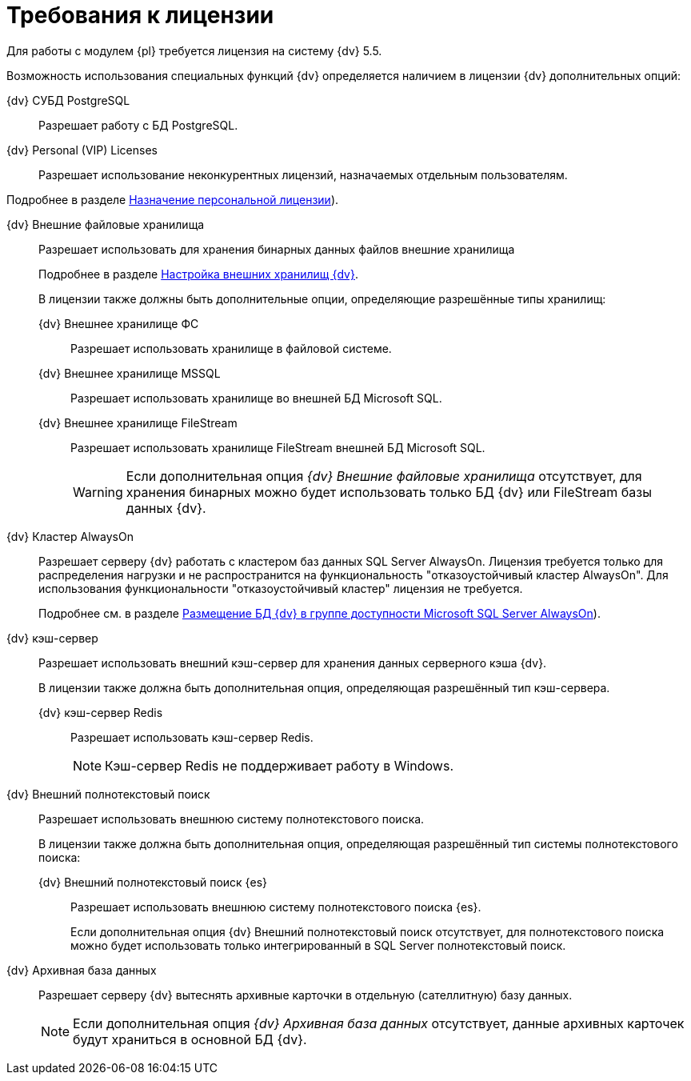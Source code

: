 = Требования к лицензии

Для работы с модулем {pl} требуется лицензия на систему {dv} 5.5.

Возможность использования специальных функций {dv} определяется наличием в лицензии {dv} дополнительных опций:

{dv} СУБД PostgreSQL::
Разрешает работу с БД PostgreSQL.

{dv} Personal (VIP) Licenses::
Разрешает использование неконкурентных лицензий, назначаемых отдельным пользователям.

Подробнее в разделе xref:admin:manage-licenses.adoc#personalLicense[Назначение персональной лицензии]).

{dv} Внешние файловые хранилища::
Разрешает использовать для хранения бинарных данных файлов внешние хранилища
+
Подробнее в разделе xref:admin:storage.adoc[Настройка внешних хранилищ {dv}].
+
В лицензии также должны быть дополнительные опции, определяющие разрешённые типы хранилищ:

{dv} Внешнее хранилище ФС:::
Разрешает использовать хранилище в файловой системе.

{dv} Внешнее хранилище MSSQL:::
Разрешает использовать хранилище во внешней БД Microsoft SQL.

{dv} Внешнее хранилище FileStream:::
Разрешает использовать хранилище FileStream внешней БД Microsoft SQL.
+
WARNING: Если дополнительная опция _{dv} Внешние файловые хранилища_ отсутствует, для хранения бинарных можно будет использовать только БД {dv} или FileStream базы данных {dv}.

[#always-on]
{dv} Кластер AlwaysOn::
Разрешает серверу {dv} работать с кластером баз данных SQL Server AlwaysOn. Лицензия требуется только для распределения нагрузки и не распространится на функциональность "отказоустойчивый кластер AlwaysOn". Для использования функциональности "отказоустойчивый кластер" лицензия не требуется.
+
Подробнее см. в разделе xref:admin:db-always-on.adoc[Размещение БД {dv} в группе доступности Microsoft SQL Server AlwaysOn]).

{dv} кэш-сервер::
Разрешает использовать внешний кэш-сервер для хранения данных серверного кэша {dv}.
+
В лицензии также должна быть дополнительная опция, определяющая разрешённый тип кэш-сервера.

{dv} кэш-сервер Redis:::
Разрешает использовать кэш-сервер Redis.
+
NOTE: Кэш-сервер Redis не поддерживает работу в Windows.

{dv} Внешний полнотекстовый поиск::
Разрешает использовать внешнюю систему полнотекстового поиска.
+
В лицензии также должна быть дополнительная опция, определяющая разрешённый тип системы полнотекстового поиска:

{dv} Внешний полнотекстовый поиск {es}:::
Разрешает использовать внешнюю систему полнотекстового поиска {es}.
+
Если дополнительная опция {dv} Внешний полнотекстовый поиск отсутствует, для полнотекстового поиска можно будет использовать только интегрированный в SQL Server полнотекстовый поиск.

{dv} Архивная база данных::
Разрешает серверу {dv} вытеснять архивные карточки в отдельную (сателлитную) базу данных.
+
NOTE: Если дополнительная опция _{dv} Архивная база данных_ отсутствует, данные архивных карточек будут храниться в основной БД {dv}.
